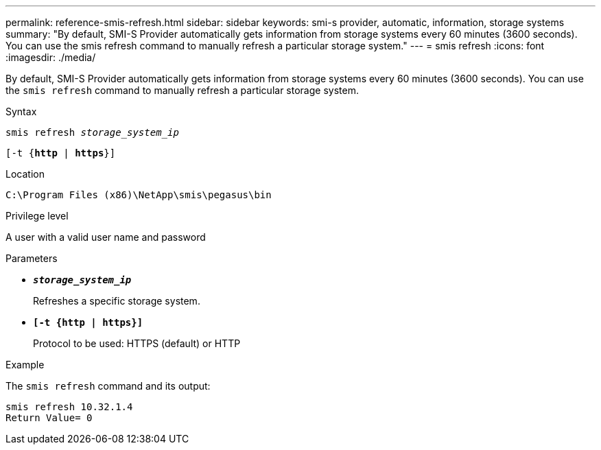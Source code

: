 ---
permalink: reference-smis-refresh.html
sidebar: sidebar
keywords: smi-s provider, automatic, information, storage systems
summary: "By default, SMI-S Provider automatically gets information from storage systems every 60 minutes (3600 seconds). You can use the smis refresh command to manually refresh a particular storage system."
---
= smis refresh
:icons: font
:imagesdir: ./media/

[.lead]
By default, SMI-S Provider automatically gets information from storage systems every 60 minutes (3600 seconds). You can use the `smis refresh` command to manually refresh a particular storage system.

.Syntax

`smis refresh _storage_system_ip_`

`[-t {*http* | *https*}]`


.Location

`C:\Program Files (x86)\NetApp\smis\pegasus\bin`

.Privilege level

A user with a valid user name and password

.Parameters

* `*_storage_system_ip_*`
+
Refreshes a specific storage system.

* `*[-t {http | https}]*`
+
Protocol to be used: HTTPS (default) or HTTP

.Example

The `smis refresh` command and its output:

----
smis refresh 10.32.1.4
Return Value= 0
----
